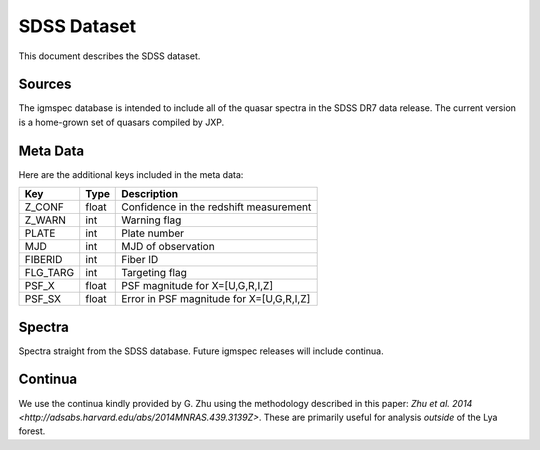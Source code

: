 .. highlight:: rest

************
SDSS Dataset
************

This document describes the SDSS dataset.

Sources
=======

The igmspec database is intended to include all of the
quasar spectra in the SDSS DR7 data release.  The current
version is a home-grown set of quasars compiled by JXP.

Meta Data
=========

Here are the additional keys included in the meta data:

============  ======== =========================================
Key           Type     Description
============  ======== =========================================
Z_CONF        float    Confidence in the redshift measurement
Z_WARN        int      Warning flag
PLATE         int      Plate number
MJD           int      MJD of observation
FIBERID       int      Fiber ID
FLG_TARG      int      Targeting flag
PSF_X         float    PSF magnitude for X=[U,G,R,I,Z]
PSF_SX        float    Error in PSF magnitude for X=[U,G,R,I,Z]
============  ======== =========================================

Spectra
=======

Spectra straight from the SDSS database.
Future igmspec releases will include continua.

Continua
========

We use the continua kindly provided by G. Zhu using the methodology
described in this paper:
`Zhu et al. 2014 <http://adsabs.harvard.edu/abs/2014MNRAS.439.3139Z>`.
These are primarily useful for analysis *outside* of the Lya forest.


